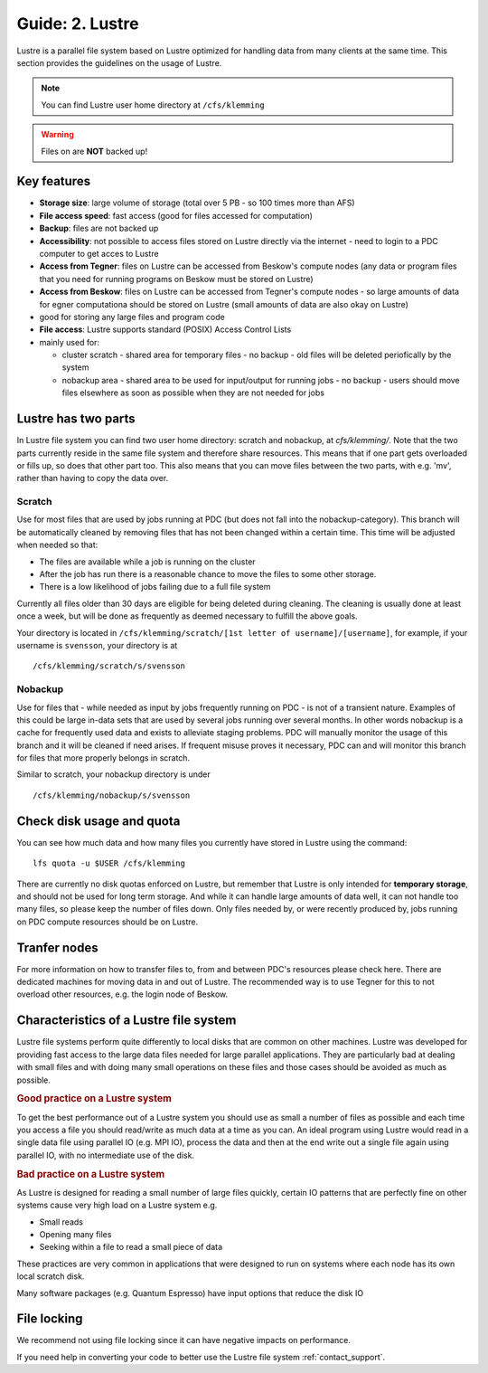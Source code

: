 .. index:: Lustre File System
.. _lustre:

Guide: 2. Lustre
==================

Lustre is a parallel file system based on Lustre optimized for handling data from many clients at the same time.
This section provides the guidelines on the usage of Lustre.

.. note:: You can find Lustre user home directory at ``/cfs/klemming``

.. warning:: Files on  are **NOT** backed up!	     
	     	     
Key features
------------

* **Storage size**: large volume of storage (total over 5 PB - so 100 times more than AFS)
* **File access speed**: fast access (good for files accessed for computation)
* **Backup**: files are not backed up
* **Accessibility**: not possible to access files stored on Lustre directly via the internet - 
  need to login to a PDC computer to get acces to Lustre
* **Access from Tegner**: files on Lustre can be accessed from Beskow's compute nodes 
  (any data or program files that you need for running programs on Beskow must be stored on Lustre)
* **Access from Beskow**: files on Lustre can be accessed from Tegner's compute nodes - 
  so large amounts of data for egner computationa should be stored on Lustre (small amounts of data are also okay on Lustre)
* good for storing any large files and program code
* **File access**: Lustre supports standard (POSIX) Access Control Lists
* mainly used for:

  * cluster scratch - shared area for temporary files - no  backup - old files will be deleted periofically by the system
  * nobackup area - shared area to be used for input/output for running jobs - no backup - 
    users should move files elsewhere as soon as possible when they are not needed for jobs

Lustre has two parts
----------------------

In Lustre file system you can find two user home directory: scratch and nobackup, at `cfs/klemming/`. Note that the two parts currently reside in the same file system and therefore share resources.
This means that if one part gets overloaded or fills up, so does that other part too.
This also means that you can move files between the two parts, with e.g. 'mv', rather than having to copy the data over.

Scratch
^^^^^^^

Use for most files that are used by jobs running at PDC (but does not fall into the nobackup-category).
This branch will be automatically cleaned by removing files that has not been changed within a certain time.
This time will be adjusted when needed so that:

* The files are available while a job is running on the cluster
* After the job has run there is a reasonable chance to move the files to some other storage.
* There is a low likelihood of jobs failing due to a full file system

Currently all files older than 30 days are eligible for being deleted during cleaning.
The cleaning is usually done at least once a week, but will be done as frequently as deemed necessary to fulfill the above goals.

Your directory is located in ``/cfs/klemming/scratch/[1st letter of username]/[username]``,
for example, if your username is ``svensson``, your directory is at
::

  /cfs/klemming/scratch/s/svensson

Nobackup
^^^^^^^^

Use for files that - while needed as input by jobs frequently running on PDC - is not of a transient nature.
Examples of this could be large in-data sets that are used by several jobs running over several months.
In other words nobackup is a cache for frequently used data and exists to alleviate staging problems.
PDC will manually monitor the usage of this branch and it will be cleaned if need arises.
If frequent misuse proves it necessary, PDC can and will monitor this branch for files that more properly belongs in scratch.

Similar to scratch, your nobackup directory is under
::

  /cfs/klemming/nobackup/s/svensson

Check disk usage and quota
--------------------------

You can see how much data and how many files you currently have stored in Lustre using the command:
::

  lfs quota -u $USER /cfs/klemming

There are currently no disk quotas enforced on Lustre, but remember that Lustre is only intended
for **temporary storage**, and should not be used for long term storage. And while it can handle large amounts of data well, 
it can not handle too many files, so please keep the number of files down.
Only files needed by, or were recently produced by, jobs running on PDC compute resources should be on Lustre.

Tranfer nodes
-------------

For more information on how to transfer files to, from and between PDC's resources please check here.
There are dedicated machines for moving data in and out of Lustre. The recommended way is to use Tegner
for this to not overload other resources, e.g. the login node of Beskow.

Characteristics of a Lustre file system
---------------------------------------

Lustre file systems perform quite differently to local disks that are common on other machines. 
Lustre was developed for providing fast access to the large data files needed for large parallel applications.
They are particularly bad at dealing with small files and with doing many small operations on these files and those cases should be avoided as much as possible.

.. rubric:: Good practice on a Lustre system

To get the best performance out of a Lustre system you should use as small a number of files as
possible and each time you access a file you should read/write as much data at a time as you can.
An ideal program using Lustre would read in a single data file using parallel IO (e.g. MPI IO),
process the data and then at the end write out a single file again using parallel IO, with no intermediate use of the disk.

.. rubric:: Bad practice on a Lustre system

As Lustre is designed for reading a small number of large files quickly, certain IO patterns
that are perfectly fine on other systems cause very high load on a Lustre system e.g.

* Small reads
* Opening many files
* Seeking within a file to read a small piece of data

These practices are very common in applications that were designed to run on systems where each node has its own local scratch disk.

Many software packages (e.g. Quantum Espresso) have input options that reduce the disk IO

File locking
------------

We recommend not using file locking since it can have negative impacts on performance.

If you need help in converting your code to better use the Lustre file system :ref:`contact_support`.
